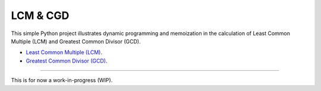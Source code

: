 LCM & CGD
=========

This simple Python project illustrates dynamic programming and memoization in the calculation of Least Common Multiple
(LCM) and Greatest Common Divisor (GCD).

- `Least Common Multiple (LCM) <https://en.wikipedia.org/wiki/Least_common_multiple>`_.
- `Greatest Common Divisor (GCD) <https://en.wikipedia.org/wiki/Greatest_common_divisor>`_.

---------------

This is for now a work-in-progress (WIP).

